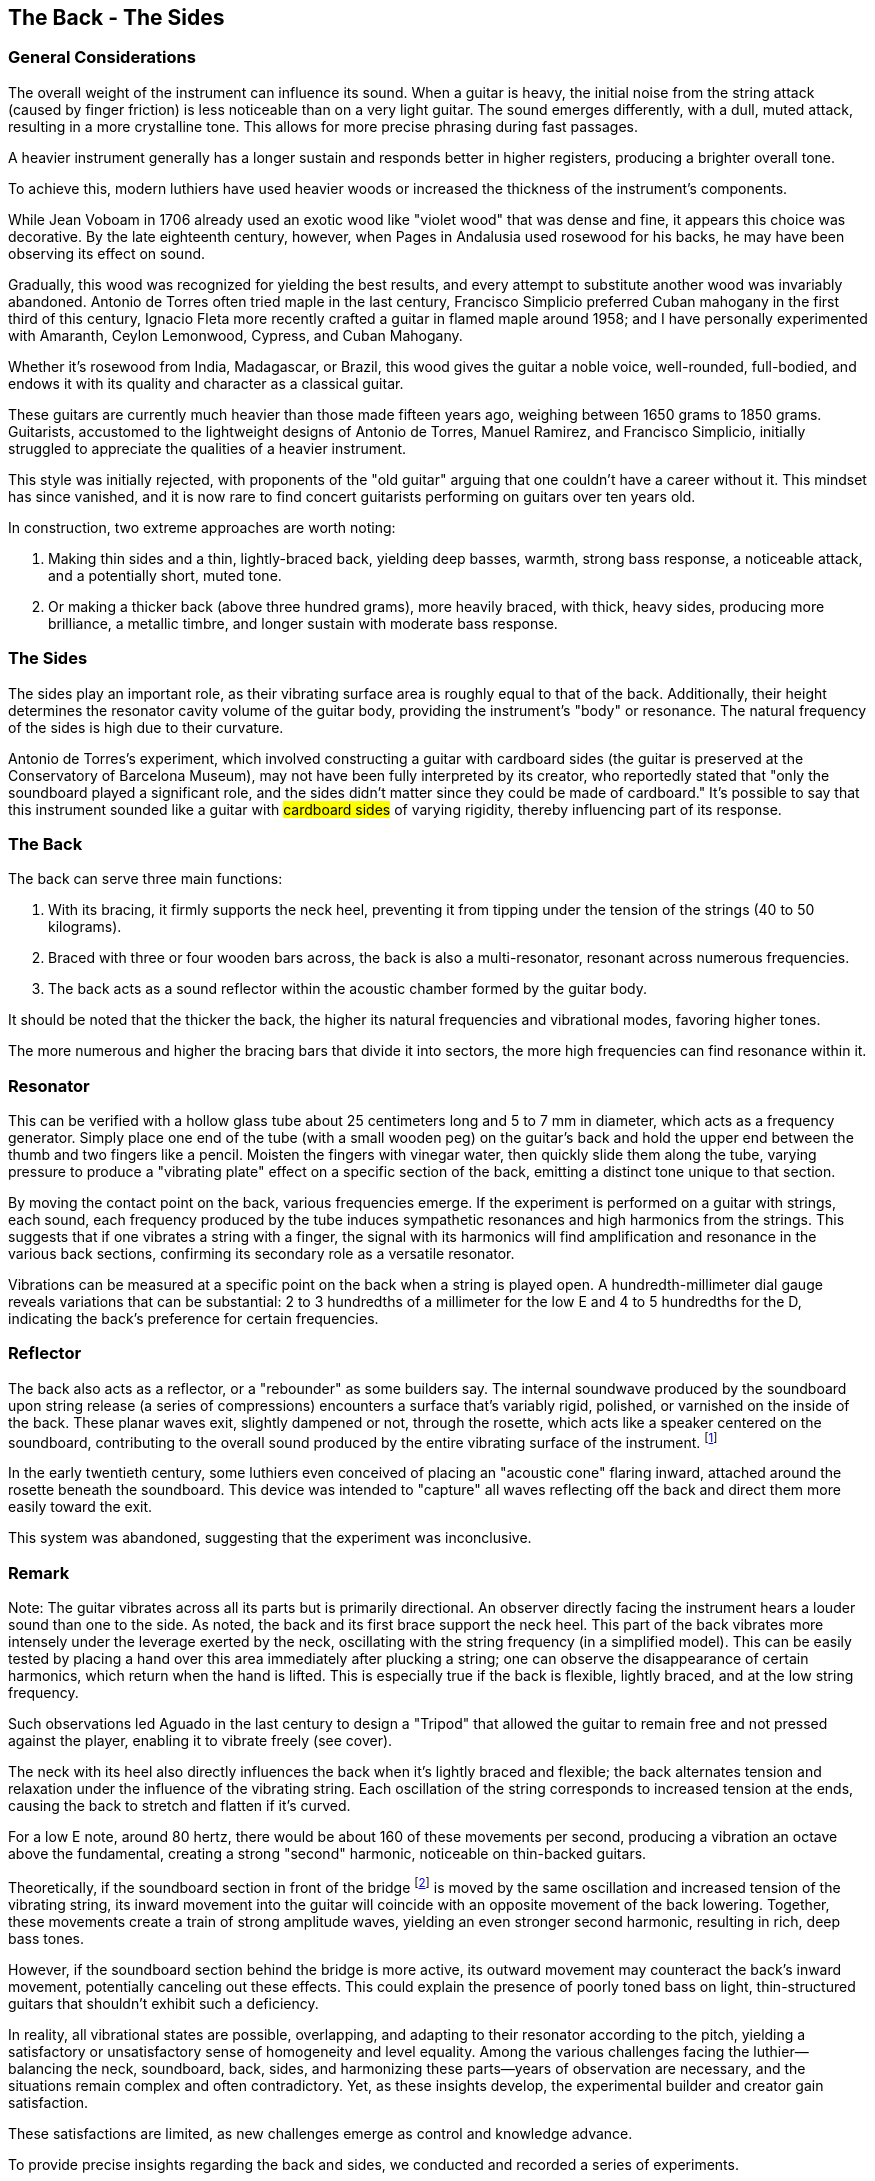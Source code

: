 == The Back - The Sides

=== General Considerations

The overall weight of the instrument can influence its sound. When a guitar is
heavy, the initial noise from the string attack (caused by finger friction) is less
noticeable than on a very light guitar. The sound emerges differently, with a dull,
muted attack, resulting in a more crystalline tone. This allows for more precise
phrasing during fast passages.

A heavier instrument generally has a longer sustain and responds better in higher
registers, producing a brighter overall tone.

To achieve this, modern luthiers have used heavier woods or increased the thickness
of the instrument’s components.

While Jean Voboam in 1706 already used an exotic wood like "violet wood" that was
dense and fine, it appears this choice was decorative. By the late eighteenth
century, however, when Pages in Andalusia used rosewood for his backs, he may have
been observing its effect on sound.

Gradually, this wood was recognized for yielding the best results, and every
attempt to substitute another wood was invariably abandoned. Antonio de Torres
often tried maple in the last century, Francisco Simplicio preferred Cuban mahogany
in the first third of this century, Ignacio Fleta more recently crafted a guitar
in flamed maple around 1958; and I have personally experimented with Amaranth,
Ceylon Lemonwood, Cypress, and Cuban Mahogany.

Whether it’s rosewood from India, Madagascar, or Brazil, this wood gives the guitar
a noble voice, well-rounded, full-bodied, and endows it with its quality and
character as a classical guitar.

These guitars are currently much heavier than those made fifteen years ago, weighing
between 1650 grams to 1850 grams. Guitarists, accustomed to the lightweight designs
of Antonio de Torres, Manuel Ramirez, and Francisco Simplicio, initially struggled
to appreciate the qualities of a heavier instrument.

This style was initially rejected, with proponents of the "old guitar" arguing that
one couldn’t have a career without it. This mindset has since vanished, and it is now
rare to find concert guitarists performing on guitars over ten years old.

In construction, two extreme approaches are worth noting:

1. Making thin sides and a thin, lightly-braced back, yielding deep basses, warmth,
   strong bass response, a noticeable attack, and a potentially short, muted tone.
2. Or making a thicker back (above three hundred grams), more heavily braced, with
   thick, heavy sides, producing more brilliance, a metallic timbre, and longer
   sustain with moderate bass response.

=== The Sides

The sides play an important role, as their vibrating surface area is roughly equal
to that of the back. Additionally, their height determines the resonator cavity
volume of the guitar body, providing the instrument’s "body" or resonance. The natural
frequency of the sides is high due to their curvature.

Antonio de Torres's experiment, which involved constructing a guitar with cardboard
sides (the guitar is preserved at the Conservatory of Barcelona Museum), may not have
been fully interpreted by its creator, who reportedly stated that "only the soundboard
played a significant role, and the sides didn’t matter since they could be made of
cardboard." It’s possible to say that this instrument sounded like a guitar with
#cardboard sides# of varying rigidity, thereby influencing part of its response.

=== The Back

The back can serve three main functions:

1. With its bracing, it firmly supports the neck heel, preventing it from tipping
   under the tension of the strings (40 to 50 kilograms).
2. Braced with three or four wooden bars across, the back is also a multi-resonator,
   resonant across numerous frequencies.
3. The back acts as a sound reflector within the acoustic chamber formed by the
   guitar body.

It should be noted that the thicker the back, the higher its natural frequencies and
vibrational modes, favoring higher tones.

The more numerous and higher the bracing bars that divide it into sectors, the more
high frequencies can find resonance within it.

=== Resonator

This can be verified with a hollow glass tube about 25 centimeters long and 5 to 7 mm
in diameter, which acts as a frequency generator. Simply place one end of the tube
(with a small wooden peg) on the guitar’s back and hold the upper end between the thumb
and two fingers like a pencil. Moisten the fingers with vinegar water, then quickly slide
them along the tube, varying pressure to produce a "vibrating plate" effect on a specific
section of the back, emitting a distinct tone unique to that section.

By moving the contact point on the back, various frequencies emerge. If the experiment is
performed on a guitar with strings, each sound, each frequency produced by the tube
induces sympathetic resonances and high harmonics from the strings. This suggests that if
one vibrates a string with a finger, the signal with its harmonics will find amplification
and resonance in the various back sections, confirming its secondary role as a versatile
resonator.

Vibrations can be measured at a specific point on the back when a string is played open.
A hundredth-millimeter dial gauge reveals variations that can be substantial: 2 to 3
hundredths of a millimeter for the low E and 4 to 5 hundredths for the D, indicating the
back’s preference for certain frequencies.

=== Reflector

The back also acts as a reflector, or a "rebounder" as some builders say. The internal
soundwave produced by the soundboard upon string release (a series of compressions)
encounters a surface that’s variably rigid, polished, or varnished on the inside of the
back. These planar waves exit, slightly dampened or not, through the rosette, which acts
like a speaker centered on the soundboard, contributing to the overall sound produced by
the entire vibrating surface of the instrument.
footnote:[These waves emitted by the rosette can be visualized by placing a light sheet of
paper over the soundboard, almost completely blocking the opening. When plucking a low
string, the paper vibrates.]

In the early twentieth century, some luthiers even conceived of placing an "acoustic cone"
flaring inward, attached around the rosette beneath the soundboard. This device was
intended to "capture" all waves reflecting off the back and direct them more easily
toward the exit.

This system was abandoned, suggesting that the experiment was inconclusive.

=== Remark

Note: The guitar vibrates across all its parts but is primarily directional. An observer
directly facing the instrument hears a louder sound than one to the side. As noted, the
back and its first brace support the neck heel. This part of the back vibrates more
intensely under the leverage exerted by the neck, oscillating with the string frequency
(in a simplified model). This can be easily tested by placing a hand over this area
immediately after plucking a string; one can observe the disappearance of certain
harmonics, which return when the hand is lifted. This is especially true if the back is
flexible, lightly braced, and at the low string frequency.

Such observations led Aguado in the last century to design a "Tripod" that allowed the
guitar to remain free and not pressed against the player, enabling it to vibrate freely
(see cover).

The neck with its heel also directly influences the back when it’s lightly braced and
flexible; the back alternates tension and relaxation under the influence of the vibrating
string. Each oscillation of the string corresponds to increased tension at the ends,
causing the back to stretch and flatten if it’s curved.

For a low E note, around 80 hertz, there would be about 160 of these movements per second,
producing a vibration an octave above the fundamental, creating a strong "second" harmonic,
noticeable on thin-backed guitars.

Theoretically, if the soundboard section in front of the bridge
footnote:[The bridge, depending on the internal bracing pattern of the soundboard, may
activate more either in front or behind its position.] is moved by the same oscillation
and increased tension of the vibrating string, its inward movement into the guitar will
coincide with an opposite movement of the back lowering. Together, these movements create
a train of strong amplitude waves, yielding an even stronger second harmonic, resulting
in rich, deep bass tones.

However, if the soundboard section behind the bridge is more active, its outward movement
may counteract the back's inward movement, potentially canceling out these effects. This
could explain the presence of poorly toned bass on light, thin-structured guitars that
shouldn’t exhibit such a deficiency.

In reality, all vibrational states are possible, overlapping, and adapting to their
resonator according to the pitch, yielding a satisfactory or unsatisfactory sense of
homogeneity and level equality. Among the various challenges facing the luthier—
balancing the neck, soundboard, back, sides, and harmonizing these parts—years of
observation are necessary, and the situations remain complex and often contradictory.
Yet, as these insights develop, the experimental builder and creator gain satisfaction.

These satisfactions are limited, as new challenges emerge as control and knowledge advance.

To provide precise insights regarding the back and sides, we conducted and recorded a
series of experiments.

=== Description of Experiments (and Luthier’s Comments)

To this end, we constructed a guitar with a molded plywood back, curved in three layers
(three plies), two rosewood veneers surrounding a core ply of eighteen-tenths of a
millimeter. The total thickness was twenty-eight-tenths of a millimeter, with a maximum
arch height of nineteen millimeters and weighing 272 grams. This back #was not braced#
and constituted experiment number one.

==== Experiment 1

This guitar was easy to play due to the high flexibility of the back. It featured deep,
strong basses due to the low natural frequency of the back as a resonator. However, the
midrange and treble lacked timbre and interest, with limited homogeneity in tone and
sound level. The last three high notes on the first string were weak.

==== Experiment 2

On the same guitar, #the rosette was completely blocked# with a #foam rubber plug#.

The instrument produced only part of its usual sound. The soundboard was constrained by
the air trapped inside, which coupled the back to the soundboard. The sound was very short,
muted, and veiled, with thin basses.

==== Experiment 3

With the rosette open again, #an opening was made in the back identical to the rosette's#
(87 millimeters) at the widest point.

The basses lost their deep timbre, and the sound became flat and generally poor. The
vibrational mode of the back changed due to the opening. Part of the sound dispersed from
the rear (making the instrument less directional), and the sound chamber lost its
resonance role, with the rosette emitting very little, it seems.

==== Experiment 4

#The rosette was closed again, leaving only the back opening#.

The guitar performed better, with the "speaker" emitting bass frequencies from the
cavity more effectively. The treble appeared less affected.

==== Experiment 5

The first back was removed and replaced with a very heavy back (braced with three mahogany
bars), consisting of two glued layers of different woods. The first, rosewood, weighed
280 grams, and the second, mahogany, weighed 155 grams on top, making a total weight of
435 grams without bracing. The playable guitar weighed 1920 grams.

The sound was dry, rigid, rich but lacking warmth, and difficult to play as the neck was
immobilized by the thick, braced back. The neck heel’s direct action, stretching the
slightly curved back, was nullified by the rigidity. As a resonator, it favored higher
frequencies.

==== Experiment 6

The top mahogany layer was planed down over the wide part of the back (<<fig-45,Figure 45>>),
reducing the weight by 90 grams. The guitar now weighed 1830 grams. The sound improved,
gaining warmth, and playability seemed easier. The regular rosewood back, freed from the
extra mahogany thickness on its wider part, favored lower frequencies again, producing a
richer, warmer tone. The balance between bass and treble was satisfactory. This was the
best result of the test series, though the last three notes remained weak.

[.text-center]
[[fig-45]]
image::fig-45.jpg[Figure 45, 600, scaledwidth="100%"]

==== Experiment 7

The remaining mahogany on the narrow part of the back was also planed down
(<<fig-45,Figure 45>>). The guitar now weighed 1,765 grams, with a simple Indian rosewood
back weighing 280 grams (plus its three mahogany braces).

The sound became rounder but thicker and more sluggish, less clear, and less crystalline.
The basses were dark, the first string inconsistent, and the last three notes remained dull.

The back resonated better at low frequencies, and the tone grew darker. The neck had more
freedom to move under string tension, as the back was thinner at the heel.

==== Experiment 8

#The regular rosewood back was carefully removed, and the sides were halved in height#.
The removed back was then refitted, resulting in an ultra-flat guitar of 6 cm thickness.

The sound was somewhat thin overall, clear and biting. The basses were weak, lacking
depth (but the last three high notes on the first string were better), with a dry
listening experience due to the lack of bass.

With the sound chamber volume halved, the instrument lost a major component and its
"body." The natural frequencies of the sides were much higher, reinforcing the extreme
highs.

The back was rather passive at low frequencies, and the neck heel’s effect was minimal
due to its small size (the "lever" action was very limited).

Mr. Leipp, head of the Musical Acoustics Laboratory at Paris VI, reviewed these eight
experiments in the same order and provided commentary on the laboratory analyses during
the second guitar conference, published in the corresponding bulletin, No. 93.

